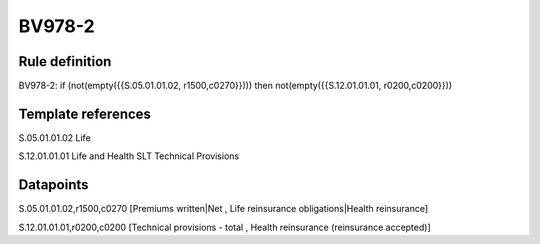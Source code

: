 =======
BV978-2
=======

Rule definition
---------------

BV978-2: if (not(empty({{S.05.01.01.02, r1500,c0270}}))) then not(empty({{S.12.01.01.01, r0200,c0200}}))


Template references
-------------------

S.05.01.01.02 Life

S.12.01.01.01 Life and Health SLT Technical Provisions


Datapoints
----------

S.05.01.01.02,r1500,c0270 [Premiums written|Net , Life reinsurance obligations|Health reinsurance]

S.12.01.01.01,r0200,c0200 [Technical provisions - total , Health reinsurance (reinsurance accepted)]



